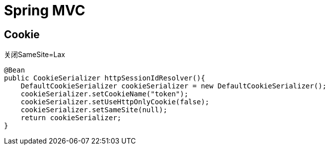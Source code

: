 = Spring MVC =

== Cookie ==

关闭SameSite=Lax

[source,java]
----
@Bean
public CookieSerializer httpSessionIdResolver(){
    DefaultCookieSerializer cookieSerializer = new DefaultCookieSerializer();
    cookieSerializer.setCookieName("token");
    cookieSerializer.setUseHttpOnlyCookie(false);
    cookieSerializer.setSameSite(null);
    return cookieSerializer;
}
----

